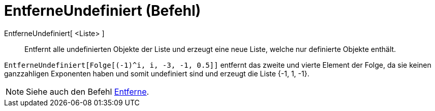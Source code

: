 = EntferneUndefiniert (Befehl)
:page-en: commands/RemoveUndefined
ifdef::env-github[:imagesdir: /de/modules/ROOT/assets/images]

EntferneUndefiniert[ <Liste> ]::
  Entfernt alle undefinierten Objekte der Liste und erzeugt eine neue Liste, welche nur definierte Objekte enthält.

[EXAMPLE]
====

`++EntferneUndefiniert[Folge[(-1)^i, i, -3, -1, 0.5]]++` entfernt das zweite und vierte Element der Folge, da sie keinen
ganzzahligen Exponenten haben und somit undefiniert sind und erzeugt die Liste {-1, 1, -1}.

====

[NOTE]
====

Siehe auch den Befehl xref:/commands/Entferne.adoc[Entferne].

====
